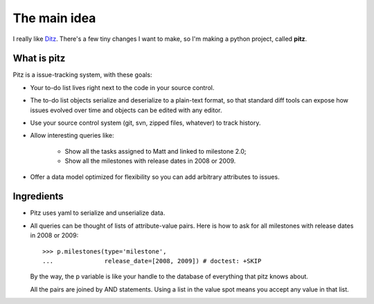 +++++++++++++
The main idea
+++++++++++++

I really like `Ditz`_.  There's a few tiny changes I want to make, so
I'm making a python project, called **pitz**.

.. _Ditz: http://ditz.rubyforge.org

What is pitz
============

Pitz is a issue-tracking system, with these goals:

* Your to-do list lives right next to the code in your source control.

* The to-do list objects serialize and deserialize to a plain-text
  format, so that standard diff tools can expose how issues evolved over
  time and objects can be edited with any editor.

* Use your source control system (git, svn, zipped files, whatever) to
  track history.

* Allow interesting queries like:

    * Show all the tasks assigned to Matt and linked to milestone 2.0;
    * Show all the milestones with release dates in 2008 or 2009.

* Offer a data model optimized for flexibility so you can add arbitrary
  attributes to issues.

Ingredients
===========

* Pitz uses yaml to serialize and unserialize data.

* All queries can be thought of lists of attribute-value pairs.  Here is
  how to ask for all milestones with release dates in 2008 or 2009::

    >>> p.milestones(type='milestone', 
    ...              release_date=[2008, 2009]) # doctest: +SKIP

  By the way, the p variable is like your handle to the database of
  everything that pitz knows about.

  All the pairs are joined by AND statements.  Using a list in the value
  spot means you accept any value in that list.
